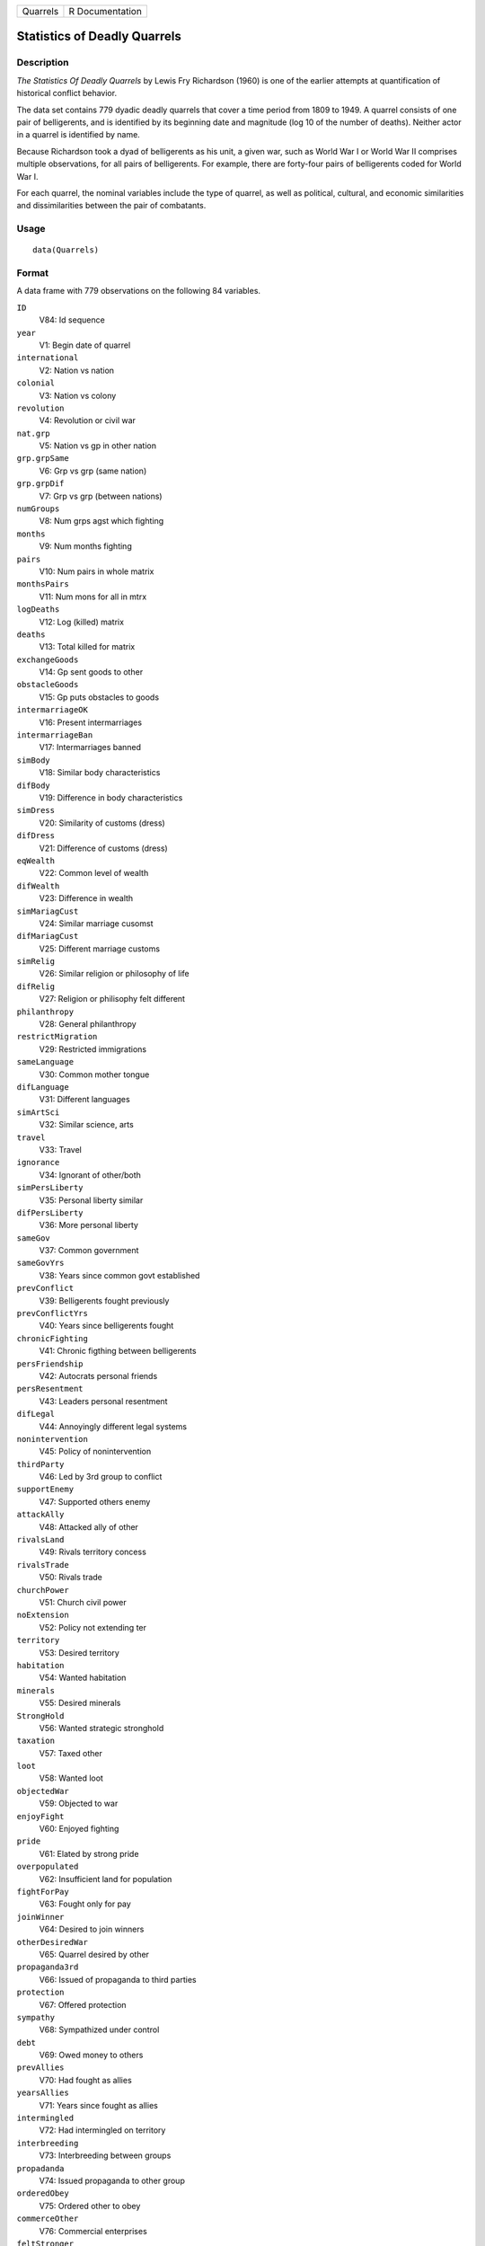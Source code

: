 +----------+-----------------+
| Quarrels | R Documentation |
+----------+-----------------+

Statistics of Deadly Quarrels
-----------------------------

Description
~~~~~~~~~~~

*The Statistics Of Deadly Quarrels* by Lewis Fry Richardson (1960) is
one of the earlier attempts at quantification of historical conflict
behavior.

The data set contains 779 dyadic deadly quarrels that cover a time
period from 1809 to 1949. A quarrel consists of one pair of
belligerents, and is identified by its beginning date and magnitude (log
10 of the number of deaths). Neither actor in a quarrel is identified by
name.

Because Richardson took a dyad of belligerents as his unit, a given war,
such as World War I or World War II comprises multiple observations, for
all pairs of belligerents. For example, there are forty-four pairs of
belligerents coded for World War I.

For each quarrel, the nominal variables include the type of quarrel, as
well as political, cultural, and economic similarities and
dissimilarities between the pair of combatants.

Usage
~~~~~

::

    data(Quarrels)

Format
~~~~~~

A data frame with 779 observations on the following 84 variables.

``ID``
    V84: Id sequence

``year``
    V1: Begin date of quarrel

``international``
    V2: Nation vs nation

``colonial``
    V3: Nation vs colony

``revolution``
    V4: Revolution or civil war

``nat.grp``
    V5: Nation vs gp in other nation

``grp.grpSame``
    V6: Grp vs grp (same nation)

``grp.grpDif``
    V7: Grp vs grp (between nations)

``numGroups``
    V8: Num grps agst which fighting

``months``
    V9: Num months fighting

``pairs``
    V10: Num pairs in whole matrix

``monthsPairs``
    V11: Num mons for all in mtrx

``logDeaths``
    V12: Log (killed) matrix

``deaths``
    V13: Total killed for matrix

``exchangeGoods``
    V14: Gp sent goods to other

``obstacleGoods``
    V15: Gp puts obstacles to goods

``intermarriageOK``
    V16: Present intermarriages

``intermarriageBan``
    V17: Intermarriages banned

``simBody``
    V18: Similar body characteristics

``difBody``
    V19: Difference in body characteristics

``simDress``
    V20: Similarity of customs (dress)

``difDress``
    V21: Difference of customs (dress)

``eqWealth``
    V22: Common level of wealth

``difWealth``
    V23: Difference in wealth

``simMariagCust``
    V24: Similar marriage cusomst

``difMariagCust``
    V25: Different marriage customs

``simRelig``
    V26: Similar religion or philosophy of life

``difRelig``
    V27: Religion or philisophy felt different

``philanthropy``
    V28: General philanthropy

``restrictMigration``
    V29: Restricted immigrations

``sameLanguage``
    V30: Common mother tongue

``difLanguage``
    V31: Different languages

``simArtSci``
    V32: Similar science, arts

``travel``
    V33: Travel

``ignorance``
    V34: Ignorant of other/both

``simPersLiberty``
    V35: Personal liberty similar

``difPersLiberty``
    V36: More personal liberty

``sameGov``
    V37: Common government

``sameGovYrs``
    V38: Years since common govt established

``prevConflict``
    V39: Belligerents fought previously

``prevConflictYrs``
    V40: Years since belligerents fought

``chronicFighting``
    V41: Chronic figthing between belligerents

``persFriendship``
    V42: Autocrats personal friends

``persResentment``
    V43: Leaders personal resentment

``difLegal``
    V44: Annoyingly different legal systems

``nonintervention``
    V45: Policy of nonintervention

``thirdParty``
    V46: Led by 3rd group to conflict

``supportEnemy``
    V47: Supported others enemy

``attackAlly``
    V48: Attacked ally of other

``rivalsLand``
    V49: Rivals territory concess

``rivalsTrade``
    V50: Rivals trade

``churchPower``
    V51: Church civil power

``noExtension``
    V52: Policy not extending ter

``territory``
    V53: Desired territory

``habitation``
    V54: Wanted habitation

``minerals``
    V55: Desired minerals

``StrongHold``
    V56: Wanted strategic stronghold

``taxation``
    V57: Taxed other

``loot``
    V58: Wanted loot

``objectedWar``
    V59: Objected to war

``enjoyFight``
    V60: Enjoyed fighting

``pride``
    V61: Elated by strong pride

``overpopulated``
    V62: Insufficient land for population

``fightForPay``
    V63: Fought only for pay

``joinWinner``
    V64: Desired to join winners

``otherDesiredWar``
    V65: Quarrel desired by other

``propaganda3rd``
    V66: Issued of propaganda to third parties

``protection``
    V67: Offered protection

``sympathy``
    V68: Sympathized under control

``debt``
    V69: Owed money to others

``prevAllies``
    V70: Had fought as allies

``yearsAllies``
    V71: Years since fought as allies

``intermingled``
    V72: Had intermingled on territory

``interbreeding``
    V73: Interbreeding between groups

``propadanda``
    V74: Issued propaganda to other group

``orderedObey``
    V75: Ordered other to obey

``commerceOther``
    V76: Commercial enterprises

``feltStronger``
    V77: Felt stronger

``competeIntellect``
    V78: Competed successfully intellectual occ

``insecureGovt``
    V79: Government insecure

``prepWar``
    V80: Preparations for war

``RegionalError``
    V81: Regional error measure

``CasualtyError``
    V82: Casualty error measure

``Auxiliaries``
    V83: Auxiliaries in service of nation at war

Details
~~~~~~~

In the original data set obtained from ICPSR, variables were named
``V1``-``V84``. These were renamed to make them more meaningful.
``V84``, renamed ``ID`` was moved to the first position, but otherwise
the order of variables is the same.

In many of the ``factor`` variables, ``0`` is used to indicate
"irrelevant to quarrel". This refers to those relations that Richardson
found absent or irrelevant to the particular quarrel, and did not
subsequently mention.

See the original codebook at
http://www.icpsr.umich.edu/cgi-bin/file?comp=none&study=5407&ds=1&file_id=652814
for details not contained here.

Source
~~~~~~

http://www.icpsr.umich.edu/icpsrweb/ICPSR/studies/05407

References
~~~~~~~~~~

Lewis F. Richardson, (1960). *The Statistics Of Deadly Quarrels*.
(Edited by Q. Wright and C. C. Lienau). Pittsburgh: Boxwood Press.

Rummel, Rudolph J. (1967), "Dimensions of Dyadic War, 1820-1952."
*Journal of Conflict Resolution*. 11, (2), 176 - 183.

Examples
~~~~~~~~

::

    data(Quarrels)
    str(Quarrels)
